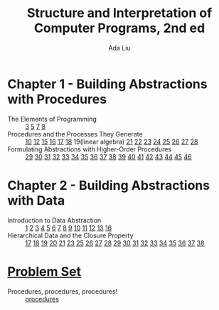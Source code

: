 #+TITLE: Structure and Interpretation of Computer Programs, 2nd ed
#+AUTHOR: Ada Liu
#+EMAIL: adaliu.gh@outlook.com

* Chapter 1 - Building Abstractions with Procedures
- The Elements of Programming :: [[./1-Building-Abstractions-with-Procedures/1-3.scm][3]] [[./1-Building-Abstractions-with-Procedures/1-5.org][5]] [[./1-Building-Abstractions-with-Procedures/1-7.scm][7]] [[./1-Building-Abstractions-with-Procedures/1-8.scm][8]]
- Procedures and the Processes They Generate :: [[./1-Building-Abstractions-with-Procedures/1-10.scm][10]] [[./1-Building-Abstractions-with-Procedures/1-12.scm][12]] [[./1-Building-Abstractions-with-Procedures/1-15.org][15]] [[./1-Building-Abstractions-with-Procedures/1-16.scm][16]] [[./1-Building-Abstractions-with-Procedures/1-17.scm][17]] [[./1-Building-Abstractions-with-Procedures/1-18.scm][18]] 19(linear algebra) [[./1-Building-Abstractions-with-Procedures/1-21.scm][21]] [[./1-Building-Abstractions-with-Procedures/1-22.scm][22]] [[./1-Building-Abstractions-with-Procedures/1-23.scm][23]] [[./1-Building-Abstractions-with-Procedures/1-24.scm][24]] [[./1-Building-Abstractions-with-Procedures/1-25.scm][25]] [[./1-Building-Abstractions-with-Procedures/1-26.scm][26]] [[./1-Building-Abstractions-with-Procedures/1-27.scm][27]] [[./1-Building-Abstractions-with-Procedures/1-28.scm][28]]
- Formulating Abstractions with Higher-Order Procedures :: [[./1-Building-Abstractions-with-Procedures/1-29.scm][29]] [[./1-Building-Abstractions-with-Procedures/1-30.scm][30]] [[./1-Building-Abstractions-with-Procedures/1-31.scm][31]] [[./1-Building-Abstractions-with-Procedures/1-32.scm][32]] [[./1-Building-Abstractions-with-Procedures/1-33.scm][33]] [[./1-Building-Abstractions-with-Procedures/1-34.scm][34]] [[./1-Building-Abstractions-with-Procedures/1-35.scm][35]] [[./1-Building-Abstractions-with-Procedures/1-36.scm][36]] [[./1-Building-Abstractions-with-Procedures/1-37.scm][37]] [[./1-Building-Abstractions-with-Procedures/1-38.scm][38]] [[./1-Building-Abstractions-with-Procedures/1-39.scm][39]] [[./1-Building-Abstractions-with-Procedures/1-40.scm][40]] [[./1-Building-Abstractions-with-Procedures/1-41.scm][41]] [[./1-Building-Abstractions-with-Procedures/1-42.scm][42]] [[./1-Building-Abstractions-with-Procedures/1-43.scm][43]] [[./1-Building-Abstractions-with-Procedures/1-44.scm][44]] [[./1-Building-Abstractions-with-Procedures/1-45.scm][45]] [[./1-Building-Abstractions-with-Procedures/1-46.scm][46]]
* Chapter 2 - Building Abstractions with Data
- Introduction to Data Abstraction :: [[./2-Building-Abstractions-with-Data/2-1.scm][1]] [[./2-Building-Abstractions-with-Data/2-2.scm][2]] [[./2-Building-Abstractions-with-Data/2-3.scm][3]] [[./2-Building-Abstractions-with-Data/2-4.scm][4]] [[./2-Building-Abstractions-with-Data/2-5.scm][5]] [[./2-Building-Abstractions-with-Data/2-6.scm][6]] [[./2-Building-Abstractions-with-Data/2-7.scm][7]] [[./2-Building-Abstractions-with-Data/2-8.scm][8]] [[./2-Building-Abstractions-with-Data/2-9.scm][9]] [[./2-Building-Abstractions-with-Data/2-10.scm][10]] [[./2-Building-Abstractions-with-Data/2-11.scm][11]] [[./2-Building-Abstractions-with-Data/2-12.scm][12]] [[./2-Building-Abstractions-with-Data/2-13.scm][13]] [[./2-Building-Abstractions-with-Data/2-16.scm][16]]
- Hierarchical Data and the Closure Property :: [[./2-Building-Abstractions-with-Data/2-17.scm][17]] [[./2-Building-Abstractions-with-Data/2-18.scm][18]] [[./2-Building-Abstractions-with-Data/2-19.scm][19]] [[./2-Building-Abstractions-with-Data/2-20.scm][20]] [[./2-Building-Abstractions-with-Data/2-21.scm][21]] [[./2-Building-Abstractions-with-Data/2-23.scm][23]] [[./2-Building-Abstractions-with-Data/2-25.scm][25]] [[./2-Building-Abstractions-with-Data/2-26.scm][26]] [[./2-Building-Abstractions-with-Data/2-27.scm][27]] [[./2-Building-Abstractions-with-Data/2-28.scm][28]] [[./2-Building-Abstractions-with-Data/2-29.scm][29]] [[./2-Building-Abstractions-with-Data/2-30.scm][30]] [[./2-Building-Abstractions-with-Data/2-31.scm][31]] [[./2-Building-Abstractions-with-Data/2-32.scm][32]] [[./2-Building-Abstractions-with-Data/2-33.scm][33]] [[./2-Building-Abstractions-with-Data/2-34.scm][34]] [[./2-Building-Abstractions-with-Data/2-35.scm][35]] [[./2-Building-Abstractions-with-Data/2-36.scm][36]] [[./2-Building-Abstractions-with-Data/2-37.scm][37]] [[./2-Building-Abstractions-with-Data/2-38.scm][38]]
* [[http://icampustutor.csail.mit.edu/6.001-public/][Problem Set]] 
- Procedures, procedures, procedures! :: [[./problem-set/2.scm][procedures]]
